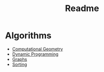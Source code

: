 #+TITLE: Readme
* Algorithms
  + [[file:geomtry/][Computational Geometry]]
  + [[file:dp/][Dynamic Programming]]
  + [[file:graphs/][Graphs]]
  + [[file:sorting/sorting.org][Sorting]]
